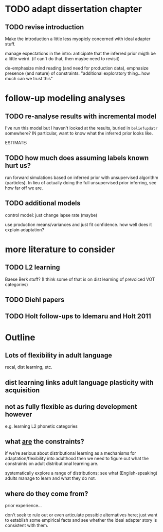 * TODO adapt dissertation chapter
  
** TODO revise introduction

   Make the introduction a little less myopicly concerned with ideal adapter
   stuff.

   manage expectations in the intro: anticipate that the inferred prior migth be
   a little weird. (if can't do that, then maybe need to revisit)

   de-emphasize mind reading (and need for production data), emphasize presence
   (and nature) of constraints.  "additional exploratory thing...how much can we
   trust this"

  
* follow-up modeling analyses

** TODO re-analyse results with incremental model

   I've run this model but I haven't looked at the results, buried in
   ~beliefupdatr~ somewhere?  IN particular, want to know what the inferred prior
   looks like.

   ESTIMATE: 

** TODO how much does assuming labels known hurt us?

   run forward simulations based on inferred prior with unsupervised algorithm
   (particles).  In lieu of actually doing the full unsupervised prior inferring,
   see how far off we are.

** TODO additional models

   control model: just change lapse rate (maybe)

   use production means/variances and just fit confidence.  how well does it
   explain adaptation?

   
* more literature to consider

** TODO L2 learning

   Baese Berk stuff?  (I think some of that is on dist learning of prevoiced VOT
   categories)

** TODO Diehl papers

** TODO Holt follow-ups to Idemaru and Holt 2011

* Outline

** Lots of flexibility in adult language

   recal, dist learning, etc.

** dist learning links adult language plasticity with acquisition

** not as fully flexible as during development however

   e.g. learning L2 phonetic categories

** what _are_ the constraints?

   if we're serious about distributional learning as a mechanisms for
   adaptation/flexibility into adulthood then we need to figure out what the
   constraints on adult distributional learning are.

   systematically explore a range of distributions; see what (English-speaking)
   adults manage to learn and what they do not.
   
** where do they come from?

   prior experience...

   don't seek to rule out or even articulate possible alternatives here; just
   want to establish some empirical facts and see whether the ideal adapter
   story is consistent with them.
